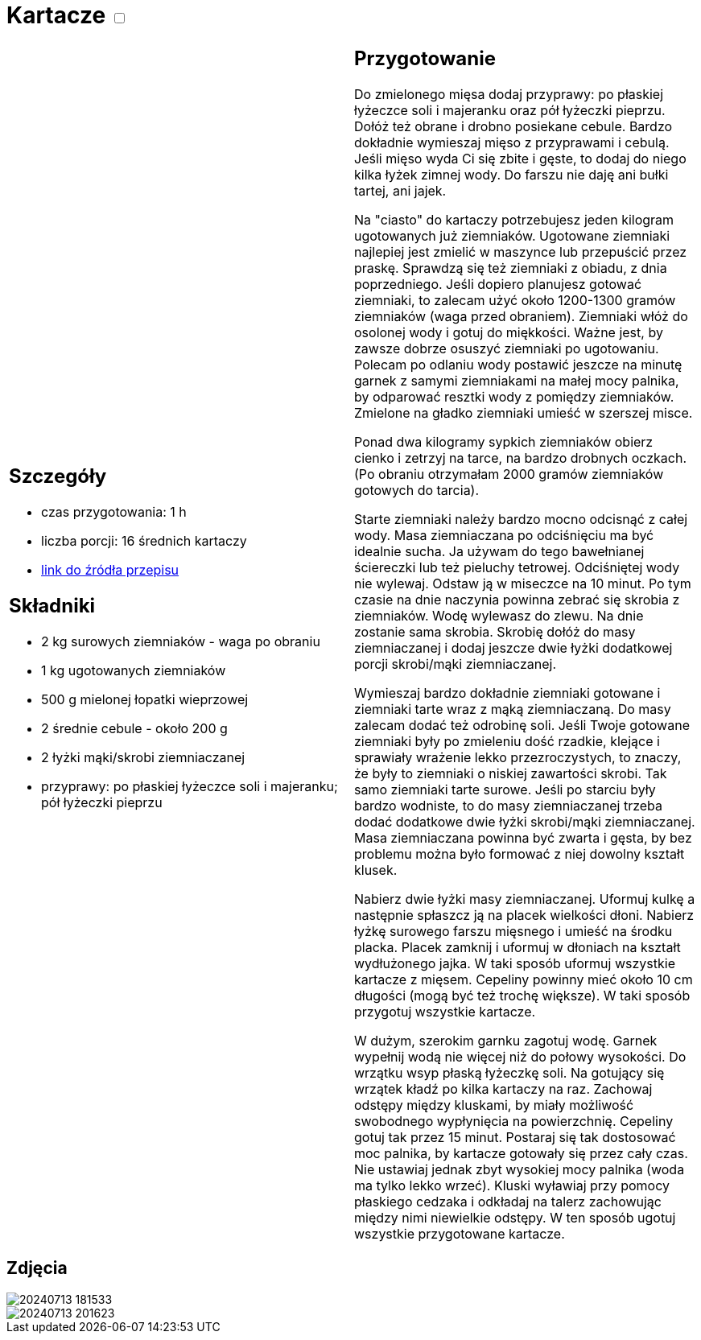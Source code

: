 = Kartacze +++ <label class="switch"><input data-status="off" type="checkbox"><span class="slider round"></span></label>+++ 

[cols=".<a,.<a"]
[frame=none]
[grid=none]
|===
|
== Szczegóły
* czas przygotowania: 1 h
* liczba porcji: 16 średnich kartaczy
* https://aniagotuje.pl/przepis/kartacze[link do źródła przepisu]

== Składniki
* 2 kg surowych ziemniaków - waga po obraniu
* 1 kg ugotowanych ziemniaków
* 500 g mielonej łopatki wieprzowej
* 2 średnie cebule - około 200 g
* 2 łyżki mąki/skrobi ziemniaczanej
* przyprawy: po płaskiej łyżeczce soli i majeranku; pół łyżeczki pieprzu

|
== Przygotowanie

Do zmielonego mięsa dodaj przyprawy: po płaskiej łyżeczce soli i majeranku oraz pół łyżeczki pieprzu. Dołóż też obrane i drobno posiekane cebule. Bardzo dokładnie wymieszaj mięso z przyprawami i cebulą. Jeśli mięso wyda Ci się zbite i gęste, to dodaj do niego kilka łyżek zimnej wody. Do farszu nie daję ani bułki tartej, ani jajek. 

Na "ciasto" do kartaczy potrzebujesz jeden kilogram ugotowanych już ziemniaków. Ugotowane ziemniaki najlepiej jest zmielić w maszynce lub przepuścić przez praskę. Sprawdzą się też ziemniaki z obiadu, z dnia poprzedniego. Jeśli dopiero planujesz gotować ziemniaki, to zalecam użyć około 1200-1300 gramów ziemniaków (waga przed obraniem). Ziemniaki włóż do osolonej wody i gotuj do miękkości. Ważne jest, by zawsze dobrze osuszyć ziemniaki po ugotowaniu. Polecam po odlaniu wody postawić jeszcze na minutę garnek z samymi ziemniakami na małej mocy palnika, by odparować resztki wody z pomiędzy ziemniaków. Zmielone na gładko ziemniaki umieść w szerszej misce. 

Ponad dwa kilogramy sypkich ziemniaków obierz cienko i zetrzyj na tarce, na bardzo drobnych oczkach. (Po obraniu otrzymałam 2000 gramów ziemniaków gotowych do tarcia).

Starte ziemniaki należy bardzo mocno odcisnąć z całej wody. Masa ziemniaczana po odciśnięciu ma być idealnie sucha. Ja używam do tego bawełnianej ściereczki lub też pieluchy tetrowej. Odciśniętej wody nie wylewaj. Odstaw ją w miseczce na 10 minut. Po tym czasie na dnie naczynia powinna zebrać się skrobia z ziemniaków. Wodę wylewasz do zlewu. Na dnie zostanie sama skrobia. Skrobię dołóż do masy ziemniaczanej i dodaj jeszcze dwie łyżki dodatkowej porcji skrobi/mąki ziemniaczanej. 

Wymieszaj bardzo dokładnie ziemniaki gotowane i ziemniaki tarte wraz z mąką ziemniaczaną. Do masy zalecam dodać też odrobinę soli. Jeśli Twoje gotowane ziemniaki były po zmieleniu dość rzadkie, klejące i sprawiały wrażenie lekko przezroczystych, to znaczy, że były to ziemniaki o niskiej zawartości skrobi. Tak samo ziemniaki tarte surowe. Jeśli po starciu były bardzo wodniste, to do masy ziemniaczanej trzeba dodać dodatkowe dwie łyżki skrobi/mąki ziemniaczanej. Masa ziemniaczana powinna być zwarta i gęsta, by bez problemu można było formować z niej dowolny kształt klusek. 

Nabierz dwie łyżki masy ziemniaczanej. Uformuj kulkę a następnie spłaszcz ją na placek wielkości dłoni. Nabierz łyżkę surowego farszu mięsnego i umieść na środku placka. Placek zamknij i uformuj w dłoniach na kształt wydłużonego jajka. W taki sposób uformuj wszystkie kartacze z mięsem. Cepeliny powinny mieć około 10 cm długości (mogą być też trochę większe). W taki sposób przygotuj wszystkie kartacze. 

W dużym, szerokim garnku zagotuj wodę. Garnek wypełnij wodą nie więcej niż do połowy wysokości. Do wrzątku wsyp płaską łyżeczkę soli. Na gotujący się wrzątek kładź po kilka kartaczy na raz. Zachowaj odstępy między kluskami, by miały możliwość swobodnego wypłynięcia na powierzchnię. Cepeliny gotuj tak przez 15 minut. Postaraj się tak dostosować moc palnika, by kartacze gotowały się przez cały czas. Nie ustawiaj jednak zbyt wysokiej mocy palnika (woda ma tylko lekko wrzeć). Kluski wyławiaj przy pomocy płaskiego cedzaka i odkładaj na talerz zachowując między nimi niewielkie odstępy. W ten sposób ugotuj wszystkie przygotowane kartacze.

|===

[.text-center]
== Zdjęcia
image::/Recipes/static/images/20240713_181533.jpg[]
image::/Recipes/static/images/20240713_201623.jpg[]
